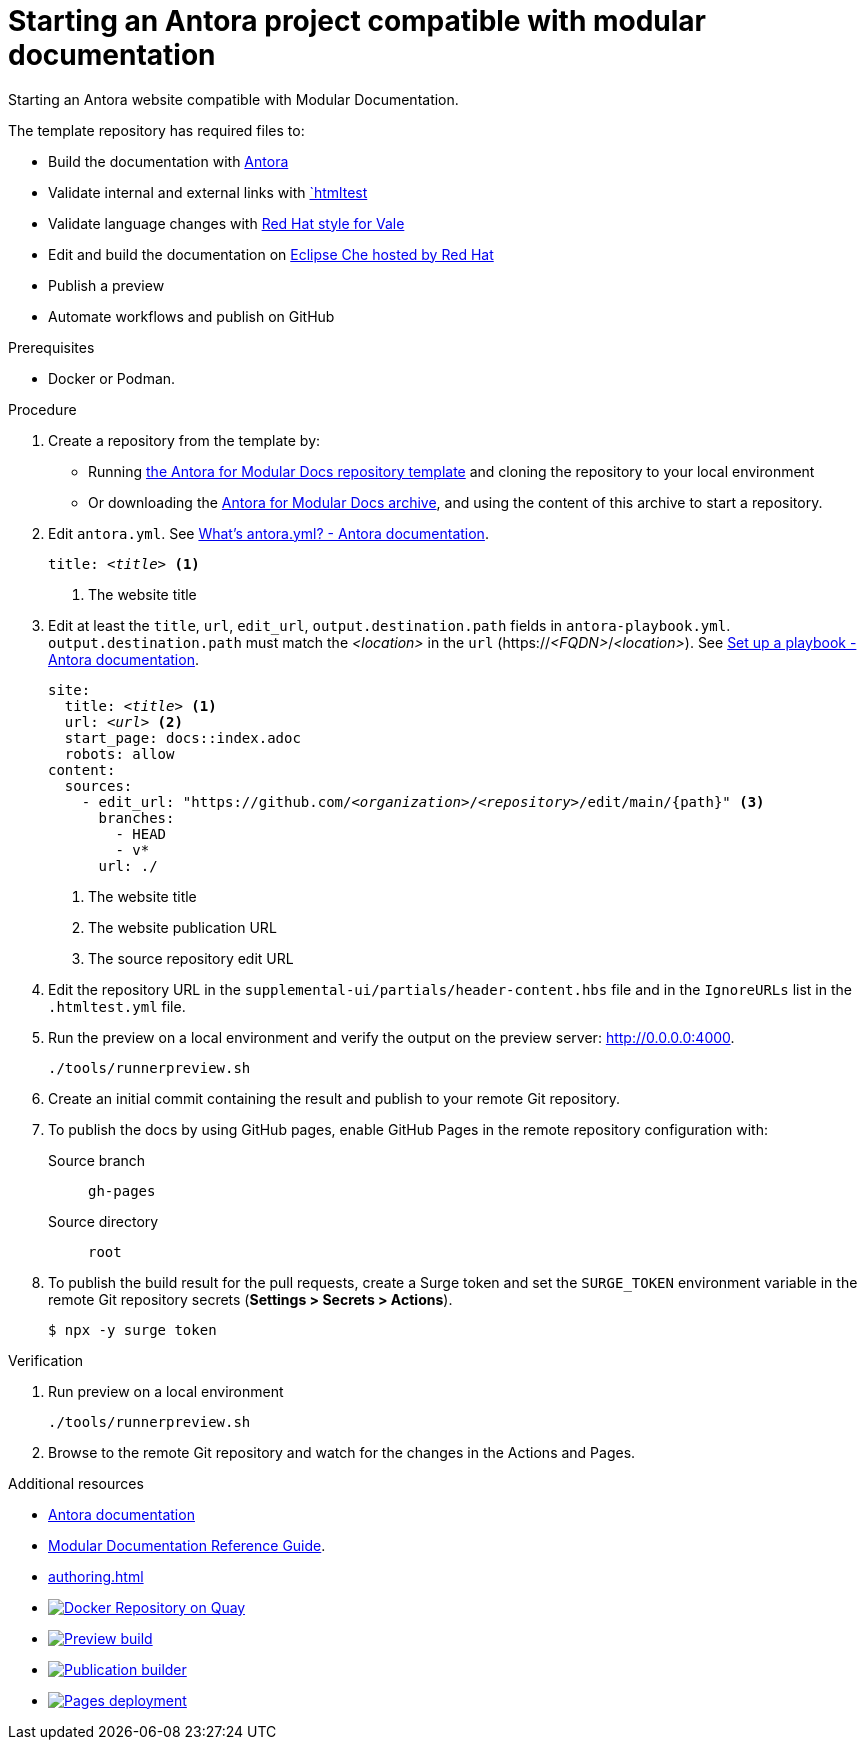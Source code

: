 :_module-type: PROCEDURE
:description: Starting an Antora website compliant with Modular documentation.
:keywords: introduction, antora, modular documentation
:navtitle: Introduction
:page-aliases: end-user-guide:introduction

[id="proc_starting-an-antora-project-compatible-with-modular-documentation_{context}"]
= Starting an Antora project compatible with modular documentation

[role="_abstract"]
Starting an Antora website compatible with Modular Documentation.

The template repository has required files to:

* Build the documentation with link:https://docs.antora.org[Antora]
* Validate internal and external links with link:https://github.com/wjdp/htmltest[`htmltest]
* Validate language changes with link:https://redhat-documentation.github.io/vale-at-red-hat/[Red Hat style for Vale]
* Edit and build the documentation on link:https://workspaces.openshift.com[Eclipse Che hosted by Red Hat]
* Publish a preview
* Automate workflows and publish on GitHub

.Prerequisites
* Docker or Podman.

.Procedure
. Create a repository from the template by:
* Running link:https://github.com/antora-for-modular-docs/antora-for-modular-docs/generate[the Antora for Modular Docs repository template] and cloning the repository to your local environment
* Or downloading the https://github.com/antora-for-modular-docs/antora-for-modular-docs/archive/refs/heads/main.zip[Antora for Modular Docs archive], and using the content of this archive to start a repository.

. Edit `antora.yml`.
See link:https://docs.antora.org/antora/latest/component-version-descriptor/[What’s antora.yml? - Antora documentation].
+
[source,yaml,subs="+attributes,+quotes"]
----
title: __<title>__ <1>
----
+
<1> The website title

. Edit at least the `title`, `url`, `edit_url`, `output.destination.path` fields in `antora-playbook.yml`. `output.destination.path` must match the __<location>__ in the `url` (https://__<FQDN>__/__<location>__).
See link:https://docs.antora.org/antora/latest/playbook/set-up-playbook/[Set up a playbook - Antora documentation].
+
[source,yaml,subs="+attributes,+quotes"]
----
site:
  title: __<title>__ <1>
  url: __<url>__ <2>
  start_page: docs::index.adoc
  robots: allow
content:
  sources:
    - edit_url: "https://github.com/__<organization>__/__<repository>__/edit/main/{path}" <3>
      branches:
        - HEAD
        - v*
      url: ./
----
+
<1> The website title
<2> The website publication URL
<3> The source repository edit URL

. Edit the repository URL in the `supplemental-ui/partials/header-content.hbs` file and in the `IgnoreURLs` list in the `.htmltest.yml` file.

. Run the preview on a local environment and verify the output on the preview server: link:http://0.0.0.0:4000[].
+
----
./tools/runnerpreview.sh
----

. Create an initial commit containing the result and publish to your remote Git repository.

. To publish the docs by using GitHub pages, enable GitHub Pages in the remote repository configuration with:
+
Source branch:: `gh-pages`
Source directory:: `root`

. To publish the build result for the pull requests, create a Surge token and set the `SURGE_TOKEN` environment variable in the remote Git repository secrets (*Settings > Secrets > Actions*).
+
----
$ npx -y surge token
----

.Verification
. Run preview on a local environment
+
----
./tools/runnerpreview.sh
----

. Browse to the remote Git repository and watch for the changes in the Actions and Pages.

[role="_additional-resources"]
.Additional resources
* link:https://docs.antora.org/[Antora documentation]
* link:https://redhat-documentation.github.io/modular-docs/[Modular Documentation Reference Guide].
* xref:authoring.adoc[]
* image:https://quay.io/repository/antoraformodulardocs/antora-for-modular-docs/status["Docker Repository on Quay",link="https://quay.io/repository/antoraformodulardocs/antora-for-modular-docs"]
* image:https://github.com/antora-for-modular-docs/antora-for-modular-docs/actions/workflows/preview-build.yml/badge.svg[Preview build,link=https://github.com/antora-for-modular-docs/antora-for-modular-docs/actions/workflows/preview-build.yaml]
* image:https://github.com/antora-for-modular-docs/antora-for-modular-docs/actions/workflows/publication-builder.yml/badge.svg[Publication builder,link=https://github.com/antora-for-modular-docs/antora-for-modular-docs/actions/workflows/publication-builder.yaml]
* image:https://github.com/antora-for-modular-docs/antora-for-modular-docs/actions/workflows/pages/pages-build-deployment/badge.svg[Pages deployment,link=https://github.com/antora-for-modular-docs/antora-for-modular-docs/actions/workflows/pages/pages-build-deployment]
